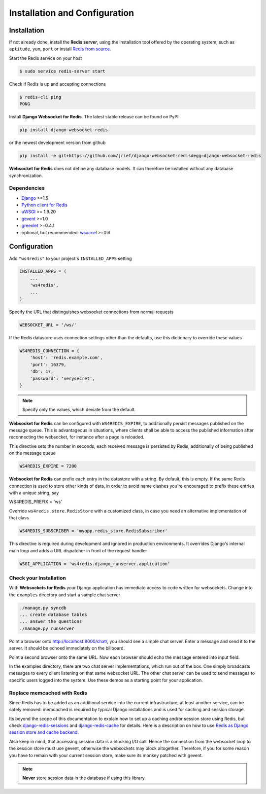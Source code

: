 .. _installation_and_configuration:

==============================
Installation and Configuration
==============================

Installation
============
If not already done, install the **Redis server**, using the installation tool offered by the
operating system, such as ``aptitude``, ``yum``, ``port`` or install `Redis from source`_.

Start the Redis service on your host

.. code-block:: bash

	$ sudo service redis-server start

Check if Redis is up and accepting connections

.. code-block:: bash

	$ redis-cli ping
	PONG

Install **Django Websocket for Redis**. The latest stable release can be found on PyPI

.. code-block:: bash

	pip install django-websocket-redis

or the newest development version from github

.. code-block:: bash

	pip install -e git+https://github.com/jrief/django-websocket-redis#egg=django-websocket-redis

**Websocket for Redis** does not define any database models. It can therefore be installed without
any database synchronization.


Dependencies
------------
* Django_ >=1.5
* `Python client for Redis`_
* uWSGI_ >= 1.9.20
* gevent_ >=1.0
* greenlet_ >=0.4.1
* optional, but recommended: wsaccel_ >=0.6


Configuration
=============
Add ``"ws4redis"`` to your project's ``INSTALLED_APPS`` setting

.. code-block:: python

	INSTALLED_APPS = (
	    ...
	    'ws4redis',
	    ...
	)

Specify the URL that distinguishes websocket connections from normal requests

.. code-block:: python

	WEBSOCKET_URL = '/ws/'

If the Redis datastore uses connection settings other than the defaults, use this dictionary to
override these values

.. code-block:: python

	WS4REDIS_CONNECTION = {
	    'host': 'redis.example.com',
	    'port': 16379,
	    'db': 17,
	    'password': 'verysecret',
	}

.. note:: Specify only the values, which deviate from the default.

**Websocket for Redis** can be configured with ``WS4REDIS_EXPIRE``, to additionally persist messages
published on the message queue. This is advantageous in situations, where clients shall be able
to access the published information after reconnecting the websocket, for instance after a page
is reloaded.

This directive sets the number in seconds, each received message is persisted by Redis, additionally
of being published on the message queue

.. code-block:: python

	WS4REDIS_EXPIRE = 7200

**Websocket for Redis** can prefix each entry in the datastore with a string. By default, this
is empty. If the same Redis connection is used to store other kinds of data, in order to avoid name
clashes you're encouraged to prefix these entries with a unique string, say

.. code-block:: python

WS4REDIS_PREFIX = 'ws'

Override ``ws4redis.store.RedisStore`` with a customized class, in case you need an alternative
implementation of that class

.. code-block:: python

	WS4REDIS_SUBSCRIBER = 'myapp.redis_store.RedisSubscriber'

This directive is required during development and ignored in production environments. It overrides
Django's internal main loop and adds a URL dispatcher in front of the request handler

.. code-block:: python

	WSGI_APPLICATION = 'ws4redis.django_runserver.application'


Check your Installation
-----------------------
With **Websockets for Redis** your Django application has immediate access to code written for
websockets. Change into the ``examples`` directory and start a sample chat server

.. code-block:: bash

	./manage.py syncdb
	... create database tables
	... answer the questions
	./manage.py runserver

Point a browser onto http://localhost:8000/chat/, you should see a simple chat server. Enter
a message and send it to the server. It should be echoed immediately on the billboard.

Point a second browser onto the same URL. Now each browser should echo the message entered into
input field.

In the examples directory, there are two chat server implementations, which run out of the box.
One simply broadcasts messages to every client listening on that same websocket URL. The other
chat server can be used to send messages to specific users logged into the system. Use these
demos as a starting point for your application.

Replace memcached with Redis
----------------------------
Since Redis has to be added as an additional service into the current infrastructure, at least
another service, can be safely removed: memcached is required by typical Django installations and
is used for caching and session storage.

Its beyond the scope of this documentation to explain how to set up a caching and/or session store
using Redis, but check django-redis-sessions_ and django-redis-cache_ for details. Here is a
description on how to use `Redis as Django session store and cache backend`_.

Also keep in mind, that accessing session data is a blocking I/O call. Hence the connection from
the websocket loop to the session store must use gevent, otherwise the websockets may block
altogether. Therefore, if you for some reason you have to remain with your current session store,
make sure its monkey patched with gevent.

.. note:: **Never** store session data in the database if using this library.

.. _Redis from source: http://redis.io/download
.. _github: https://github.com/jrief/django-websocket-redis
.. _Django: http://djangoproject.com/
.. _Python client for Redis: https://pypi.python.org/pypi/redis/
.. _uWSGI: http://projects.unbit.it/uwsgi/
.. _gevent: https://pypi.python.org/pypi/gevent
.. _greenlet: https://pypi.python.org/pypi/greenlet
.. _wsaccel: https://pypi.python.org/pypi/wsaccel
.. _django-redis-sessions: https://github.com/martinrusev/django-redis-sessions
.. _django-redis-cache: https://github.com/sebleier/django-redis-cache
.. _Redis as Django session store and cache backend: http://michal.karzynski.pl/blog/2013/07/14/using-redis-as-django-session-store-and-cache-backend/
